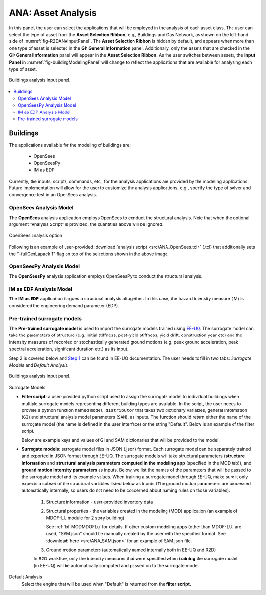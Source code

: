 ANA: Asset Analysis
===================

In this panel, the user can select the applications that will be employed in the analysis of each asset class. The user can select the type of asset from the **Asset Selection Ribbon**, e.g., Buildings and Gas Network, as shown on the left-hand side of :numref:`fig-R2DANAInputPanel`. The **Asset Selection Ribbon** is hidden by default, and appears when more than one type of asset is selected in the **GI: General Information** panel. Additionally, only the assets that are checked in the **GI: General Information** panel will appear in the **Asset Selection Ribbon**. As the user switches between assets, the **Input Panel** in :numref:`fig-buildingModelingPanel` will change to reflect the applications that are available for analyzing each type of asset.

.. _fig-R2DANAInputPanel:

.. figure:: figures/R2DANAInputPanel.png
  :align: center
  :figclass: align-center

  Buildings analysis input panel.

.. contents::
   :local:

Buildings
---------

The applications available for the modeling of buildings are: 

  - OpenSees
  - OpenSeesPy
  - IM as EDP

Currently, the inputs, scripts, commands, etc., for the analysis applications are provided by the modeling applications. Future implementation will allow for the user to customize the analysis applications, e.g., specify the type of solver and convergence test in an OpenSees analysis. 

OpenSees Analysis Model
***********************

The **OpenSees** analysis application employs OpenSees to conduct the structural analysis. Note that when the optional argument "Analysis Script" is provided, the quantities above will be ignored.

.. _fig-R2DANAOpenSees:

.. figure:: figures/R2DANAOpenSees.png
  :align: center
  :figclass: align-center
  :width: 800

  OpenSees analysis option

Following is an example of user-provided :download:`analysis script <src/ANA_OpenSees.tcl>` (.tcl) that additionally sets the "-fullGenLapack 1" flag on top of the selections shown in the above image.

  .. literalinclude:: src/ANA_OpenSees.tcl
      :language: tcl
  
OpenSeesPy Analysis Model
*************************

The **OpenSeesPy** analysis application employs OpenSeesPy to conduct the structural analysis.

IM as EDP Analysis Model
*************************

The **IM as EDP** application forgoes a structural analysis altogether. In this case, the hazard intensity measure (IM) is considered the engineering demand parameter (EDP). 

Pre-trained surrogate models
****************************

The **Pre-trained surrogate model** is used to import the surrogate models trained using `EE-UQ <https://simcenter.designsafe-ci.org/research-tools/overview/>`_. The surrogate model can take the parameters of structure (e.g. initial stiffness, post-yield stiffness, yield drift, construction year etc) and the intensity measures of recorded or stochastically generated ground motions (e.g. peak ground acceleration, peak spectral acceleration, significant duration etc.) as its input. 

.. panels::
   :column: col-lg-12 col-md-12 col-sm-12 col-xs-12 p-2

   .. figure:: figures/R2DANASurrogateWorkflow.png
      :align: center
      :figclass: align-center
      :width: 1200

Step 2 is covered below and `Step 1 <https://nheri-simcenter.github.io/EE-UQ-Documentation/common/user_manual/usage/desktop/SimCenterUQSurrogate.html>`_ can be found in EE-UQ documentation. The user needs to fill in two tabs: *Surrogate Models* and *Default Analysis*.


.. _fig-R2DANAInputPanel:

.. figure:: figures/R2DANASurrogateInput.png
  :align: center
  :figclass: align-center

  Buildings analysis input panel.


.. role:: uqblue

:uqblue:`Surrogate Models`

* **Filter script**: a user-provided python script used to assign the surrogate model to individual buildings when multiple surrogate models representing different building types are available. In the script, the user needs to provide a python function named ``model distributor`` that takes two dictionary variables, general information (``GI``) and structural analysis model parameters (``SAM``), as inputs. The function should return either the name of the surrogate model (the name is defined in the user interface) or the string "Default". Below is an example of the filter script.

  .. literalinclude:: src/ANA_surrogate_filter.py

  Below are example keys and values of GI and SAM dictionaries that will be provided to the model.

  .. tabs::

      .. tab:: GI

          .. literalinclude:: src/ANA_GI.json 
              :language: json


      .. tab:: SAM (MDOF-Lu)

          .. literalinclude:: src/ANA_SAM.json
              :language: json

* **Surrogate models**: surrogate model files in JSON (.json) format. Each surrogate model can be separately trained and exported in JSON format through EE-UQ. The surrogate models will take structural parameters (**structure information** and **structural analysis parameters computed in the modeling app** (specified in the MOD tab)), and **ground motion intensity parameters** as inputs. Below, we list the names of the parameters that will be passed to the surrogate model and its example values. When training a surrogate model through EE-UQ, make sure it only expects a subset of the structural variables listed below as inputs (The ground motion parameters are processed automatically internally, so users do not need to be concerned about naming rules on those variables).

   1. Structure information - user-provided inventory data

      .. csv-table:: User-provided structure information
         :file: src/ANA_surrogate_GI.csv
         :header-rows: 1
         :align: center
         :widths: 2, 1, 2,7

   2. Structural properties - the variables created in the modeling (MOD) application (an example of MDOF-LU module for 2 story building) 

      .. csv-table:: Structural parameters estimated by structural modeling app (specified in the MOD tab)
         :file: src/ANA_surrogate_SAM.csv
         :header-rows: 1
         :align: center
         :widths: 2, 1, 2, 7

      See :ref:`lbl-MODMDOFLu` for details. If other custom modeling apps (other than MDOF-LU) are used, "SAM.json" should be manually created by the user with the specified format. See :download:`here <src/ANA_SAM.json>` for an example of SAM.json file.

   3. Ground motion parameters (automatically named internally both in EE-UQ and R2D)

      .. csv-table:: Ground motion parameters
         :file: src/ANA_surrogate_GM.csv
         :header-rows: 1
         :align: center
         :widths: 2, 1, 2, 7

   In R2D workflow, only the intensity measures that were specified when **training** the surrogate model (in EE-UQ) will be automatically computed and passed on to the surrogate model. 

:uqblue:`Default Analysis`
   Select the engine that will be used when "Default" is returned from the **filter script.**